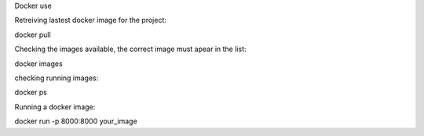 Docker use


Retreiving lastest docker image for the project:

docker pull

Checking the images available, the correct image must apear in the list:

docker images

checking running images:

docker ps

Running a docker image:

docker run -p 8000:8000 your_image


